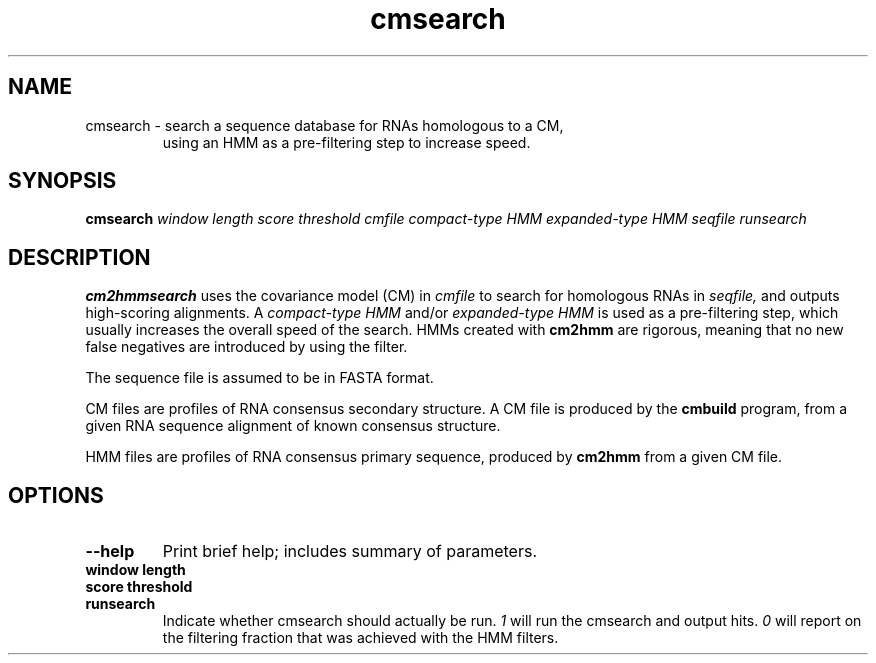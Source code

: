 .TH "cmsearch" 1 "@RELEASEDATE@" "@PACKAGE@ @RELEASE@" "@PACKAGE@ Manual"

.SH NAME
.TP 
cmsearch - search a sequence database for RNAs homologous to a CM,
using an HMM as a pre-filtering step to increase speed.

.SH SYNOPSIS
.B cmsearch
.I window length
.I score threshold
.I cmfile
.I compact-type HMM
.I expanded-type HMM
.I seqfile
.I runsearch

.SH DESCRIPTION

.B cm2hmmsearch
uses the
covariance model (CM) in
.I cmfile
to search for homologous RNAs in
.I seqfile,
and outputs high-scoring alignments.  A
.I compact-type HMM
and/or
.I expanded-type HMM
is used as a pre-filtering step, which usually
increases the overall speed of the search.  HMMs created
with
.B cm2hmm
are rigorous, meaning that no new false negatives are
introduced by using the filter.

.PP
The sequence file is assumed to be in FASTA format.

.PP
CM files are profiles of RNA consensus secondary structure. A
CM file is produced by the 
.B cmbuild 
program, from a given RNA sequence alignment of known 
consensus structure.

.PP
HMM files are profiles of RNA consensus primary sequence, produced by
.B cm2hmm
from a given CM file.

.SH OPTIONS

.TP
.B --help
Print brief help; includes summary of parameters.

.TP
.B window length

.TP
.B score threshold

.TP 
.B runsearch
Indicate whether cmsearch should actually be run.
.I 1
will run the cmsearch and output hits.
.I 0
will report on the filtering fraction that was achieved
with the HMM filters.

